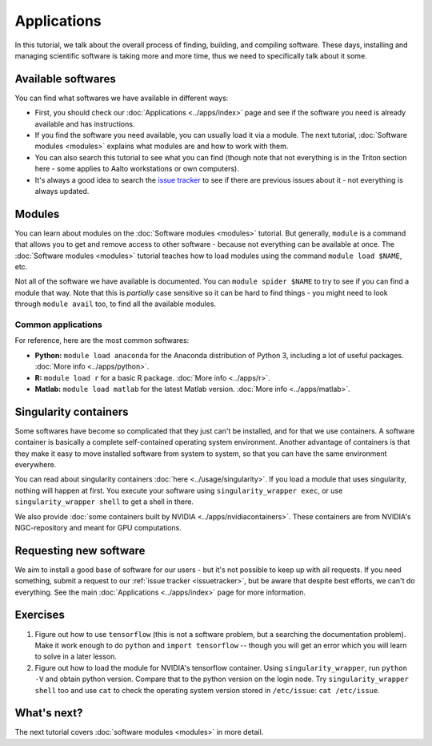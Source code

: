============
Applications
============

In this tutorial, we talk about the overall process of finding,
building, and compiling software.  These days, installing and managing
scientific software is taking more and more time, thus we need to
specifically talk about it some.

.. seealso::

   Main article: :doc:`../apps/index`


Available softwares
===================

You can find what softwares we have available in different ways:

* First, you should check our :doc:`Applications  <../apps/index>` page
  and see if the software you need is already available and has
  instructions.
* If you find the software you need available, you can usually load it via a module.
  The next tutorial, :doc:`Software modules <modules>` explains what modules
  are and how to work with them.
* You can also search this tutorial to see what you can find (though
  note that not everything is in the Triton section here - some applies
  to Aalto workstations or own computers).
* It's always a good idea to search the `issue tracker
  <https://version.aalto.fi/gitlab/AaltoScienceIT/triton>`__ to see if
  there are previous issues about it - not everything is always
  updated.



Modules
=======

You can learn about modules on the :doc:`Software modules <modules>` tutorial.
But generally, ``module`` is a command that allows you to get and remove 
access to other software - because not everything can be available at once.  
The :doc:`Software modules <modules>` tutorial teaches how to
load modules using the command ``module load $NAME``, etc.

Not all of the software we have available is documented.  You can
``module spider $NAME`` to try to see if you can find a module
that way.  Note that this is *partially* case sensitive so it can
be hard to find things - you might need to look through ``module
avail`` too, to find all the available modules.


Common applications
^^^^^^^^^^^^^^^^^^^

For reference, here are the most common softwares:

* **Python:** ``module load anaconda`` for the Anaconda distribution
  of Python 3, including a lot of useful packages.  :doc:`More info
  <../apps/python>`.

* **R:** ``module load r`` for a basic R package.  :doc:`More info
  <../apps/r>`.

* **Matlab:** ``module load matlab`` for the latest Matlab version.
  :doc:`More info <../apps/matlab>`.


Singularity containers
======================

.. seealso::

   Main article: :doc:`../usage/singularity`

Some softwares have become so complicated that they just can't be installed, 
and for that we use containers.  A software container is basically a
complete self-contained operating system environment.  Another
advantage of containers is that they make it easy to move installed
software from system to system, so that you can have the same
environment everywhere.

You can read about singularity containers :doc:`here <../usage/singularity>`.  
If you load a module that uses singularity, nothing will happen at first.  
You execute your software using ``singularity_wrapper exec``, 
or use ``singularity_wrapper shell`` to get a shell in there.

We also provide :doc:`some containers built by NVIDIA <../apps/nvidiacontainers>`.
These containers are from NVIDIA's NGC-repository and meant for GPU
computations.

Requesting new software
=======================

We aim to install a good base of software for our users - but it's not
possible to keep up with all requests.  If you need something, submit
a request to our :ref:`issue tracker <issuetracker>`, but be aware
that despite best efforts, we can't do everything.  
See the main :doc:`Applications <../apps/index>` page for more information.



Exercises
=========

1. Figure out how to use ``tensorflow`` (this is not a software
   problem, but a searching the documentation problem).  Make it work
   enough to do ``python`` and ``import tensorflow`` -- though you
   will get an error which you will learn to solve in a later lesson.

2. Figure out how to load the module for NVIDIA's tensorflow container.
   Using ``singularity_wrapper``, run ``python -V`` and obtain python version.
   Compare that to the python version on the login node.
   Try ``singularity_wrapper shell`` too and use ``cat`` to check the
   operating system version stored in ``/etc/issue``: ``cat /etc/issue``.


What's next?
============

The next tutorial covers :doc:`software modules <modules>` in more detail.
